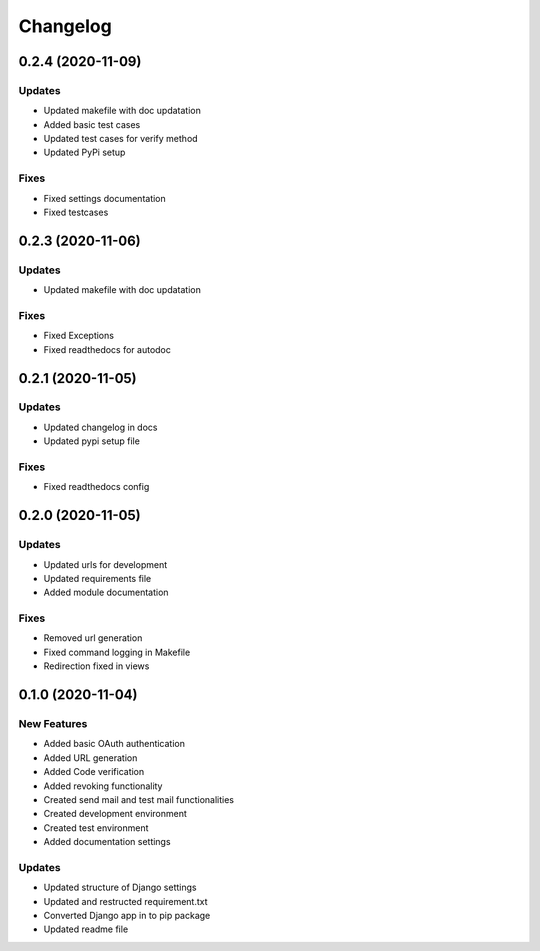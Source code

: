 
Changelog
=========

0.2.4 (2020-11-09)
------------------

Updates
~~~~~~~


* Updated makefile with doc updatation
* Added basic test cases
* Updated test cases for verify method
* Updated PyPi setup

Fixes
~~~~~


* Fixed settings documentation
* Fixed testcases

0.2.3 (2020-11-06)
------------------

Updates
~~~~~~~


* Updated makefile with doc updatation

Fixes
~~~~~


* Fixed Exceptions
* Fixed readthedocs for autodoc

0.2.1 (2020-11-05)
------------------

Updates
~~~~~~~


* Updated changelog in docs
* Updated pypi setup file

Fixes
~~~~~


* Fixed readthedocs config

0.2.0 (2020-11-05)
------------------

Updates
~~~~~~~


* Updated urls for development
* Updated requirements file
* Added module documentation

Fixes
~~~~~


* Removed url generation
* Fixed command logging in Makefile
* Redirection fixed in views

0.1.0 (2020-11-04)
------------------

New Features
~~~~~~~~~~~~


* Added basic OAuth authentication
* Added URL generation
* Added Code verification
* Added revoking functionality
* Created send mail and test mail functionalities
* Created development environment
* Created test environment
* Added documentation settings

Updates
~~~~~~~


* Updated structure of Django settings
* Updated and restructed requirement.txt
* Converted Django app in to pip package
* Updated readme file
